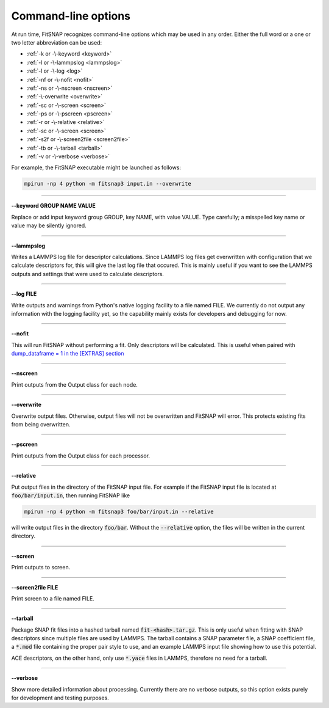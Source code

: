 Command-line options
====================

At run time, FitSNAP recognizes command-line options which may be used in any order.
Either the full word or a one or two letter abbreviation can be used:

* :ref:`-k or -\-keyword <keyword>`
* :ref:`-l or -\-lammpslog <lammpslog>`
* :ref:`-l or -\-log <log>`
* :ref:`-nf or -\-nofit <nofit>`
* :ref:`-ns or -\-nscreen <nscreen>`
* :ref:`-\-overwrite <overwrite>`
* :ref:`-sc or -\-screen <screen>`
* :ref:`-ps or -\-pscreen <pscreen>`
* :ref:`-r or -\-relative <relative>`
* :ref:`-sc or -\-screen <screen>`
* :ref:`-s2f or -\-screen2file <screen2file>`
* :ref:`-tb or -\-tarball <tarball>`
* :ref:`-v or -\-verbose <verbose>`

For example, the FitSNAP executable might be launched as follows:

.. code-block:: bash

    mpirun -np 4 python -m fitsnap3 input.in --overwrite

----------

.. _keyword:

**-\-keyword GROUP NAME VALUE**

Replace or add input keyword group GROUP, key NAME, with value VALUE. Type carefully; a misspelled 
key name or value may be silently ignored.

----------

.. _lammpslog:

**-\-lammpslog**

Writes a LAMMPS log file for descriptor calculations. Since LAMMPS log files get overwritten with 
configuration that we calculate descriptors for, this will give the last log file that occured. This 
is mainly useful if you want to see the LAMMPS outputs and settings that were used to calculate 
descriptors.

----------

.. _log:

**-\-log FILE**

Write outputs and warnings from Python's native logging facility to a file named FILE. We currently 
do not output any information with the logging facility yet, so the capability mainly exists for 
developers and debugging for now.

----------

.. _nofit:

**-\-nofit**

This will run FitSNAP without performing a fit. Only descriptors will be calculated. This is useful 
when paired with `dump_dataframe = 1 in the [EXTRAS] section <run_input.html#extras>`__

----------

.. _nscreen:

**-\-nscreen**

Print outputs from the Output class for each node.

----------

.. _overwrite:

**-\-overwrite**

Overwrite output files. Otherwise, output files will not be overwritten and FitSNAP will error. 
This protects existing fits from being overwritten.

----------

.. _pscreen:

**-\-pscreen**

Print outputs from the Output class for each processor.

----------

.. _relative:

**-\-relative**

Put output files in the directory of the FitSNAP input file. For example if the FitSNAP input file
is located at :code:`foo/bar/input.in`, then running FitSNAP like

.. code-block:: bash

    mpirun -np 4 python -m fitsnap3 foo/bar/input.in --relative

will write output files in the directory :code:`foo/bar`. Without the :code:`--relative` option, the 
files will be written in the current directory.

----------

.. _screen:

**-\-screen**

Print outputs to screen.

----------

.. _screen2file:

**-\-screen2file FILE**

Print screen to a file named FILE.

----------

.. _tarball:

**-\-tarball**

Package SNAP fit files into a hashed tarball named :code:`fit-<hash>.tar.gz`. This is only useful 
when fitting with SNAP descriptors since multiple files are used by LAMMPS. The tarball contains 
a SNAP parameter file, a SNAP coefficient file, a :code:`*.mod` file containing the proper pair 
style to use, and an example LAMMPS input file showing how to use this potential.

ACE descriptors, on the other hand, only use :code:`*.yace` files in LAMMPS, therefore no need for a 
tarball.

----------

.. _verbose:

**-\-verbose**

Show more detailed information about processing. Currently there are no verbose outputs, so this 
option exists purely for development and testing purposes.



